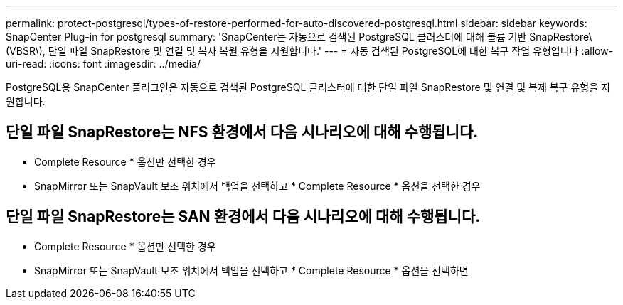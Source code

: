 ---
permalink: protect-postgresql/types-of-restore-performed-for-auto-discovered-postgresql.html 
sidebar: sidebar 
keywords: SnapCenter Plug-in for postgresql 
summary: 'SnapCenter는 자동으로 검색된 PostgreSQL 클러스터에 대해 볼륨 기반 SnapRestore\(VBSR\), 단일 파일 SnapRestore 및 연결 및 복사 복원 유형을 지원합니다.' 
---
= 자동 검색된 PostgreSQL에 대한 복구 작업 유형입니다
:allow-uri-read: 
:icons: font
:imagesdir: ../media/


[role="lead"]
PostgreSQL용 SnapCenter 플러그인은 자동으로 검색된 PostgreSQL 클러스터에 대한 단일 파일 SnapRestore 및 연결 및 복제 복구 유형을 지원합니다.



== 단일 파일 SnapRestore는 NFS 환경에서 다음 시나리오에 대해 수행됩니다.

* Complete Resource * 옵션만 선택한 경우
* SnapMirror 또는 SnapVault 보조 위치에서 백업을 선택하고 * Complete Resource * 옵션을 선택한 경우




== 단일 파일 SnapRestore는 SAN 환경에서 다음 시나리오에 대해 수행됩니다.

* Complete Resource * 옵션만 선택한 경우
* SnapMirror 또는 SnapVault 보조 위치에서 백업을 선택하고 * Complete Resource * 옵션을 선택하면

